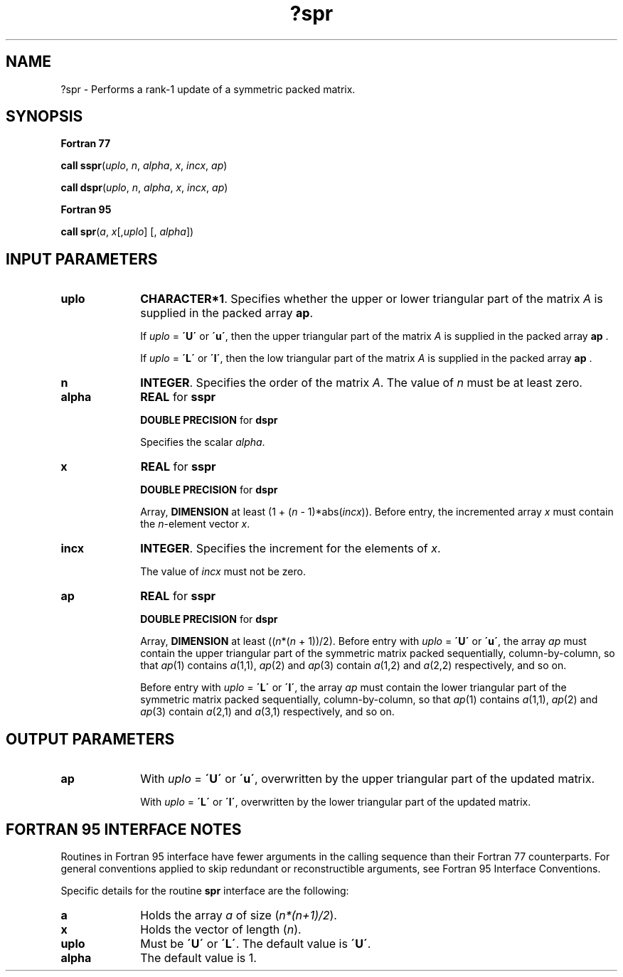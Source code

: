 .\" Copyright (c) 2002 \- 2008 Intel Corporation
.\" All rights reserved.
.\"
.TH ?spr 3 "Intel Corporation" "Copyright(C) 2002 \- 2008" "Intel(R) Math Kernel Library"
.SH NAME
?spr \- Performs a rank-1 update of a symmetric packed matrix.
.SH SYNOPSIS
.PP
.B Fortran 77
.PP
\fBcall sspr\fR(\fIuplo\fR, \fIn\fR, \fIalpha\fR, \fIx\fR, \fIincx\fR, \fIap\fR)
.PP
\fBcall dspr\fR(\fIuplo\fR, \fIn\fR, \fIalpha\fR, \fIx\fR, \fIincx\fR, \fIap\fR)
.PP
.B Fortran 95
.PP
\fBcall spr\fR(\fIa\fR, \fIx\fR[,\fIuplo\fR] [, \fIalpha\fR])
.SH INPUT PARAMETERS

.TP 10
\fBuplo\fR
.NL
\fBCHARACTER*1\fR. Specifies whether the upper or lower triangular part of the matrix  \fIA\fR is supplied in the packed array \fBap\fR.
.IP
If \fIuplo\fR = \fB\'U\'\fR or \fB\'u\'\fR, then the upper triangular part of the matrix  \fIA\fR is supplied in the packed array \fBap\fR .
.IP
If \fIuplo\fR = \fB\'L\'\fR or \fB\'l\'\fR, then the low triangular part of the matrix  \fIA\fR is supplied in the packed array \fBap\fR .
.TP 10
\fBn\fR
.NL
\fBINTEGER\fR. Specifies the order of the matrix \fIA\fR. The value of \fIn\fR must be at least zero.
.TP 10
\fBalpha\fR
.NL
\fBREAL\fR for \fBsspr\fR
.IP
\fBDOUBLE PRECISION\fR for \fBdspr\fR
.IP
Specifies the scalar \fIalpha\fR.
.TP 10
\fBx\fR
.NL
\fBREAL\fR for \fBsspr\fR
.IP
\fBDOUBLE PRECISION\fR for \fBdspr\fR
.IP
Array, \fBDIMENSION\fR at least (1 + (\fIn\fR - 1)*abs(\fIincx\fR)). Before entry, the incremented array \fIx\fR must contain the \fIn\fR-element vector \fIx\fR.
.TP 10
\fBincx\fR
.NL
\fBINTEGER\fR. Specifies the increment for the elements of \fIx\fR.
.IP
The value of \fIincx\fR must not be zero.
.TP 10
\fBap\fR
.NL
\fBREAL\fR for \fBsspr\fR
.IP
\fBDOUBLE PRECISION\fR for \fBdspr\fR
.IP
Array, \fBDIMENSION\fR at least ((\fIn\fR*(\fIn\fR + 1))/2). Before entry with \fIuplo\fR = \fB\'U\'\fR or \fB\'u\'\fR, the array \fIap\fR must contain the upper triangular part of the symmetric matrix packed sequentially, column-by-column, so that \fIap\fR(1) contains \fIa\fR(1,1), \fIap\fR(2) and \fIap\fR(3) contain \fIa\fR(1,2) and \fIa\fR(2,2) respectively, and so on. 
.IP
Before entry with \fIuplo\fR = \fB\'L\'\fR or \fB\'l\'\fR, the array \fIap\fR must contain the lower triangular part of the symmetric matrix packed sequentially, column-by-column, so that  \fIap\fR(1) contains \fIa\fR(1,1), \fIap\fR(2) and \fIap\fR(3) contain \fIa\fR(2,1) and \fIa\fR(3,1) respectively, and so on. 
.SH OUTPUT PARAMETERS

.TP 10
\fBap\fR
.NL
With \fIuplo\fR = \fB\'U\'\fR or \fB\'u\'\fR, overwritten by the upper triangular part of the updated matrix.
.IP
With \fIuplo\fR = \fB\'L\'\fR or \fB\'l\'\fR, overwritten by the lower triangular part of the updated matrix.
.SH FORTRAN 95 INTERFACE NOTES
.PP
.PP
Routines in Fortran 95 interface have fewer arguments in the calling sequence than their Fortran 77   counterparts. For general conventions applied to skip redundant or reconstructible arguments, see Fortran 95 Interface Conventions.
.PP
Specific details for the routine \fBspr\fR interface are the following:
.TP 10
\fBa\fR
.NL
Holds the array \fIa\fR of size (\fIn*(n+1)/2\fR).
.TP 10
\fBx\fR
.NL
Holds the vector of length (\fIn\fR).
.TP 10
\fBuplo\fR
.NL
Must be \fB\'U\'\fR or \fB\'L\'\fR. The default value is \fB\'U\'\fR.
.TP 10
\fBalpha\fR
.NL
The default value is 1.
